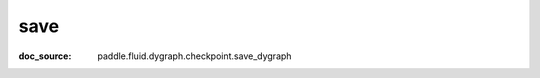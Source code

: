 .. _cn_api_imperative_cn_save:

save
-------------------------------
:doc_source: paddle.fluid.dygraph.checkpoint.save_dygraph


